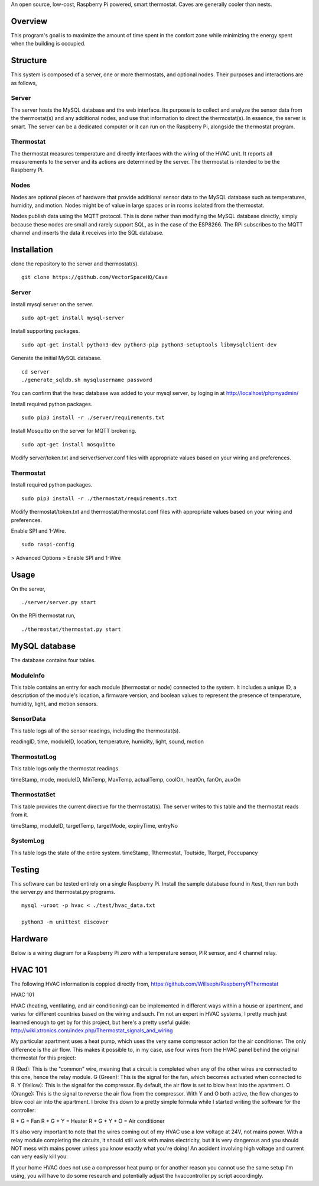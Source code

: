 An open source, low-cost, Raspberry Pi powered, smart thermostat. Caves are generally cooler than nests.

Overview
=======
This program's goal is to maximize the amount of time spent in the comfort zone while minimizing the energy spent when the building is occupied.


Structure
========
This system is composed of a server, one or more thermostats, and optional nodes. Their purposes and interactions are as follows,

Server
-------
The server hosts the MySQL database and the web interface. Its purpose is to collect and analyze the sensor data from the thermostat(s) and any additional nodes, and use that information to direct the thermostat(s). In essence, the server is smart. The server can be a dedicated computer or it can run on the Raspberry Pi, alongside the thermostat program.

Thermostat
-------------
The thermostat measures temperature and directly interfaces with the wiring of the HVAC unit. It reports all measurements to the server and its actions are determined by the server. The thermostat is intended to be the Raspberry Pi.

Nodes
------
Nodes are optional pieces of hardware that provide additional sensor data to the MySQL database such as temperatures, humidity, and motion. Nodes might be of value in large spaces or in rooms isolated from the thermostat.

Nodes publish data using the MQTT protocol. This is done rather than modifying the MySQL database directly, simply because these nodes are small and rarely support SQL, as in the case of the ESP8266. The RPi subscribes to the MQTT channel and inserts the data it receives into the SQL database.


Installation
===========
clone the repository to the server and thermostat(s).
::
   git clone https://github.com/VectorSpaceHQ/Cave

Server
-------
Install mysql server on the server.
::
   sudo apt-get install mysql-server

Install supporting packages.
::
   sudo apt-get install python3-dev python3-pip python3-setuptools libmysqlclient-dev

Generate the initial MySQL database.
::
   cd server
   ./generate_sqldb.sh mysqlusername password

You can confirm that the hvac database was added to your mysql server, by loging in at http://localhost/phpmyadmin/

Install required python packages.
::
   sudo pip3 install -r ./server/requirements.txt

Install Mosquitto on the server for MQTT brokering.
::
   sudo apt-get install mosquitto

Modify server/token.txt and server/server.conf files with appropriate values based on your wiring and preferences.


Thermostat
-----------
Install required python packages.
::
   sudo pip3 install -r ./thermostat/requirements.txt

Modify thermostat/token.txt and thermostat/thermostat.conf files with appropriate values based on your wiring and preferences.

Enable SPI and 1-Wire.
::
   sudo raspi-config
> Advanced Options > Enable SPI and 1-Wire




Usage
=====
On the server,
::
   ./server/server.py start

On the RPi thermostat run,
::
   ./thermostat/thermostat.py start


MySQL database
=============
The database contains four tables.

ModuleInfo
-----------
This table contains an entry for each module (thermostat or node) connected to the system. It includes a unique ID, a description of the module's location, a firmware version, and boolean values to represent the presence of temperature, humidity, light, and motion sensors.

SensorData
-------------
This table logs all of the sensor readings, including the thermostat(s).

readingID, time, moduleID, location, temperature, humidity, light, sound, motion

ThermostatLog
-----------------
This table logs only the thermostat readings.

timeStamp, mode, moduleID, MinTemp, MaxTemp, actualTemp, coolOn, heatOn, fanOn, auxOn


ThermostatSet
----------------
This table provides the current directive for the thermostat(s). The server writes to this table and the thermostat reads from it.

timeStamp, moduleID, targetTemp, targetMode, expiryTime, entryNo


SystemLog
-----------
This table logs the state of the entire system.
timeStamp, Tthermostat, Toutside, Ttarget, Poccupancy


Testing
======
This software can be tested entirely on a single Raspberry Pi. Install the sample database found in /test, then run both the server.py and thermostat.py programs.
::
    mysql -uroot -p hvac < ./test/hvac_data.txt

    python3 -m unittest discover


Hardware
=======
Below is a wiring diagram for a Raspberry Pi zero with a temperature sensor, PIR sensor, and 4 channel relay.

.. image:: ext/thermostat_schematic_bb.png
           :align: center


HVAC 101
=======
The following HVAC information is coppied directly from, https://github.com/Willseph/RaspberryPiThermostat

HVAC 101

HVAC (heating, ventilating, and air conditioning) can be implemented in different ways within a house or apartment, and varies for different countries based on the wiring and such. I'm not an expert in HVAC systems, I pretty much just learned enough to get by for this project, but here's a pretty useful guide: http://wiki.xtronics.com/index.php/Thermostat_signals_and_wiring

My particular apartment uses a heat pump, which uses the very same compressor action for the air conditioner. The only difference is the air flow. This makes it possible to, in my case, use four wires from the HVAC panel behind the original thermostat for this project:

R (Red): This is the "common" wire, meaning that a circuit is completed when any of the other wires are connected to this one, hence the relay module.
G (Green): This is the signal for the fan, which becomes activated when connected to R.
Y (Yellow): This is the signal for the compressor. By default, the air flow is set to blow heat into the apartment.
O (Orange): This is the signal to reverse the air flow from the compressor. With Y and O both active, the flow changes to blow cool air into the apartment.
I broke this down to a pretty simple formula while I started writing the software for the controller:

R + G = Fan
R + G + Y = Heater
R + G + Y + O = Air conditioner

It's also very important to note that the wires coming out of my HVAC use a low voltage at 24V, not mains power. With a relay module completing the circuits, it should still work with mains electricity, but it is very dangerous and you should NOT mess with mains power unless you know exactly what you're doing! An accident involving high voltage and current can very easily kill you.

If your home HVAC does not use a compressor heat pump or for another reason you cannot use the same setup I'm using, you will have to do some research and potentially adjust the hvaccontroller.py script accordingly.
